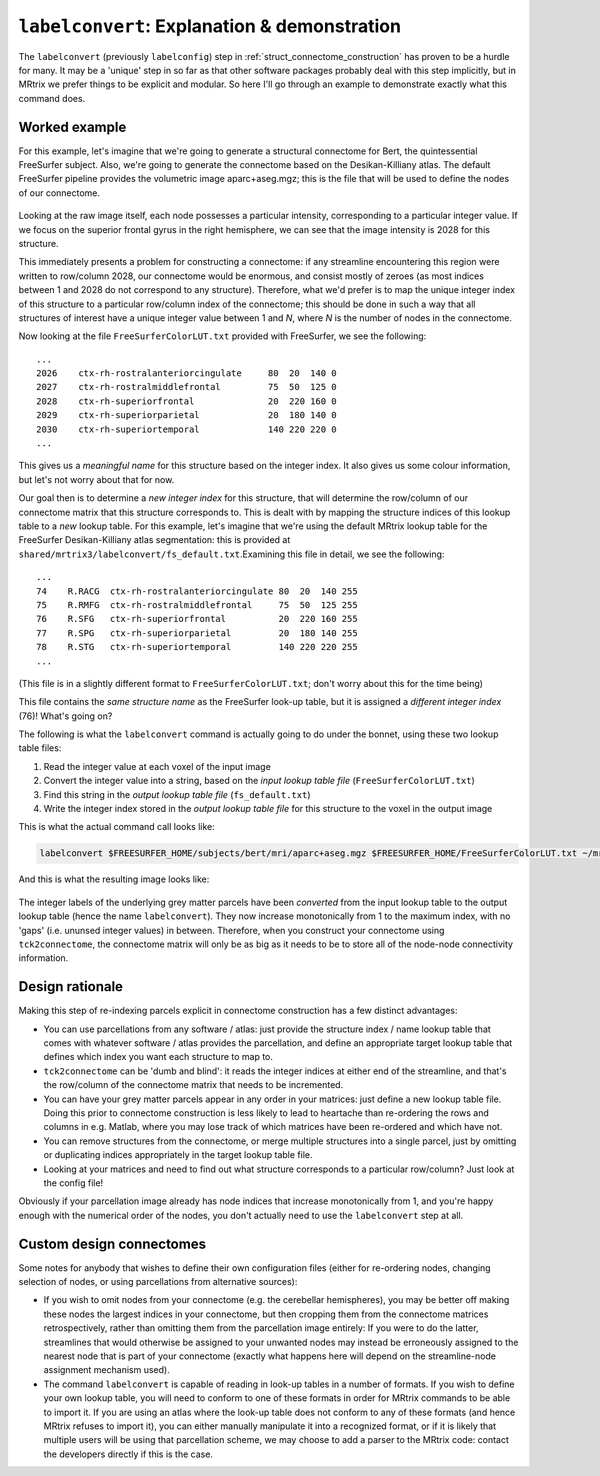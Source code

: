 .. _labelconvert_tutorial:

``labelconvert``: Explanation & demonstration
=============================================

The ``labelconvert`` (previously ``labelconfig``) step in
:ref:`struct_connectome_construction` has proven to be a hurdle for
many. It may be a 'unique' step in so far as that other software
packages probably deal with this step implicitly, but in MRtrix we
prefer things to be explicit and modular. So here I'll go through an
example to demonstrate exactly what this command does.

Worked example
--------------

For this example, let's imagine that we're going to generate a
structural connectome for Bert, the quintessential FreeSurfer subject.
Also, we're going to generate the connectome based on the
Desikan-Killiany atlas. The default FreeSurfer pipeline provides the
volumetric image aparc+aseg.mgz; this is the file that will be used to
define the nodes of our connectome.

.. figure:: labelconvert_before.png
   :alt: labelconvert\_before

Looking at the raw image itself, each node possesses a particular
intensity, corresponding to a particular integer value. If we focus on
the superior frontal gyrus in the right hemisphere, we can see that the
image intensity is 2028 for this structure.

This immediately presents a problem for constructing a connectome: if
any streamline encountering this region were written to row/column 2028,
our connectome would be enormous, and consist mostly of zeroes (as most
indices between 1 and 2028 do not correspond to any structure). Therefore,
what we'd prefer is to map the unique integer index of this structure to
a particular row/column index of the connectome; this should be done in
such a way that all structures of interest have a unique integer value
between 1 and *N*, where *N* is the number of nodes in the connectome.

Now looking at the file ``FreeSurferColorLUT.txt`` provided with FreeSurfer,
we see the following:

::

    ...
    2026    ctx-rh-rostralanteriorcingulate     80  20  140 0
    2027    ctx-rh-rostralmiddlefrontal         75  50  125 0
    2028    ctx-rh-superiorfrontal              20  220 160 0
    2029    ctx-rh-superiorparietal             20  180 140 0
    2030    ctx-rh-superiortemporal             140 220 220 0
    ...

This gives us a *meaningful name* for this structure based on the
integer index. It also gives us some colour information, but let's not
worry about that for now.

Our goal then is to determine a *new integer index* for this structure,
that will determine the row/column of our connectome matrix that this
structure corresponds to. This is dealt with by mapping the structure
indices of this lookup table to a *new* lookup table. For this example,
let's imagine that we're using the default MRtrix lookup table for the
FreeSurfer Desikan-Killiany atlas segmentation: this is provided at
``shared/mrtrix3/labelconvert/fs_default.txt``.Examining this file in detail,
we see the following:

::

    ...
    74    R.RACG  ctx-rh-rostralanteriorcingulate 80  20  140 255
    75    R.RMFG  ctx-rh-rostralmiddlefrontal     75  50  125 255
    76    R.SFG   ctx-rh-superiorfrontal          20  220 160 255
    77    R.SPG   ctx-rh-superiorparietal         20  180 140 255
    78    R.STG   ctx-rh-superiortemporal         140 220 220 255
    ...

(This file is in a slightly different format to
``FreeSurferColorLUT.txt``; don't worry about this for the time being)

This file contains the *same structure name* as the FreeSurfer look-up
table, but it is assigned a *different integer index* (76)! What's going
on?

The following is what the ``labelconvert`` command is actually going to
do under the bonnet, using these two lookup table files:

1. Read the integer value at each voxel of the input image

2. Convert the integer value into a string, based on the *input lookup
   table file* (``FreeSurferColorLUT.txt``)

3. Find this string in the *output lookup table file*
   (``fs_default.txt``)

4. Write the integer index stored in the *output lookup table file*
   for this structure to the voxel in the output image

This is what the actual command call looks like:


.. code::

    labelconvert $FREESURFER_HOME/subjects/bert/mri/aparc+aseg.mgz $FREESURFER_HOME/FreeSurferColorLUT.txt ~/mrtrix3/share/mrtrix3/labelconfig/fs_default.txt bert_parcels.mif

And this is what the resulting image looks like:

.. figure:: labelconvert_after.png
   :alt: labelconvert\_after

The integer labels of the underlying grey matter parcels have been
*converted* from the input lookup table to the output lookup table (hence
the name ``labelconvert``). They now increase monotonically from 1 to the
maximum index, with no 'gaps' (i.e. ununsed integer values) in between.
Therefore, when you construct your connectome using ``tck2connectome``,
the connectome matrix will only be as big as it needs to be to store all
of the node-node connectivity information.

Design rationale
----------------

Making this step of re-indexing parcels explicit in connectome
construction has a few distinct advantages:

-  You can use parcellations from any software / atlas: just provide the
   structure index / name lookup table that comes with whatever
   software / atlas provides the parcellation, and define an appropriate
   target lookup table that defines which index you want each structure to
   map to.

-  ``tck2connectome`` can be 'dumb and blind': it reads the integer indices
   at either end of the streamline, and that's the row/column of the connectome
   matrix that needs to be incremented.

-  You can have your grey matter parcels appear in any order in your
   matrices: just define a new lookup table file. Doing this prior to connectome
   construction is less likely to lead to heartache than re-ordering the rows
   and columns in e.g. Matlab, where you may lose track of which matrices have
   been re-ordered and which have not.

-  You can remove structures from the connectome, or merge multiple structures
   into a single parcel, just by omitting or duplicating indices appropriately in
   the target lookup table file.

-  Looking at your matrices and need to find out what structure corresponds to
   a particular row/column? Just look at the config file!

Obviously if your parcellation image already has node indices that increase
monotonically from 1, and you're happy enough with the numerical order of the
nodes, you don't actually need to use the ``labelconvert`` step at all.

Custom design connectomes
-------------------------

Some notes for anybody that wishes to define their own configuration
files (either for re-ordering nodes, changing selection of nodes, or
using parcellations from alternative sources):

-  If you wish to omit nodes from your connectome (e.g. the cerebellar
   hemispheres), you may be better off making these nodes the largest
   indices in your connectome, but then cropping them from the connectome
   matrices retrospectively, rather than omitting them from the parcellation
   image entirely: If you were to do the latter, streamlines that would
   otherwise be assigned to your unwanted nodes may instead be
   erroneously assigned to the nearest node that is part of your
   connectome (exactly what happens here will depend on the
   streamline-node assignment mechanism used).

-  The command ``labelconvert`` is capable of reading in look-up
   tables in a number of formats. If you wish to define your own lookup
   table, you will need to conform to one of these formats in order for
   MRtrix commands to be able to import it. If you are using an atlas
   where the look-up table does not conform to any of these formats (and
   hence MRtrix refuses to import it), you can either manually manipulate
   it into a recognized format, or if it is likely that multiple users will
   be using that parcellation scheme, we may choose to add a parser to the
   MRtrix code: contact the developers directly if this is the case.


